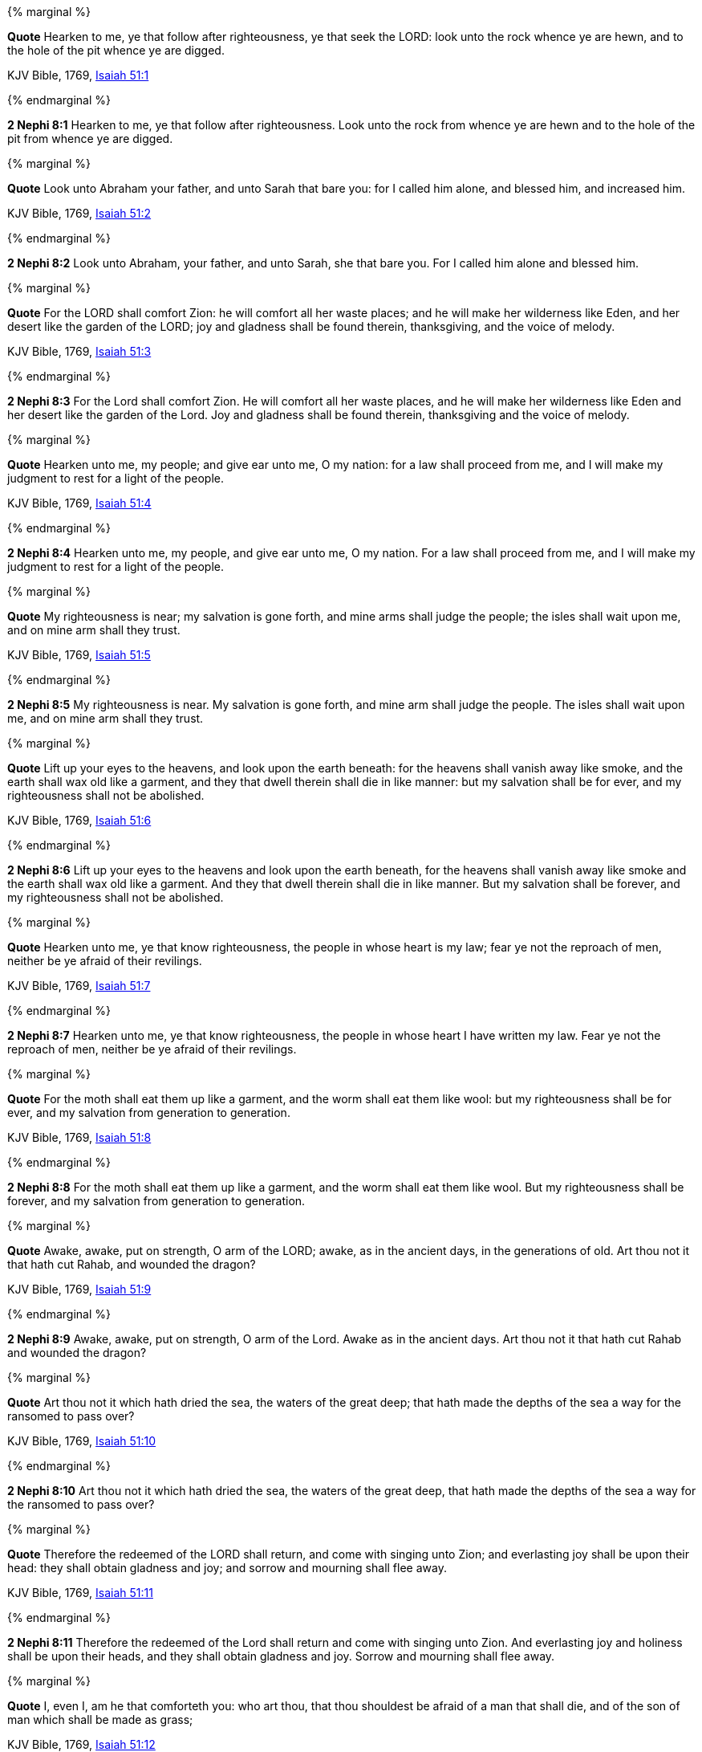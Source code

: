 {% marginal %}
****
*Quote* Hearken to me, ye that follow after righteousness, ye that seek the LORD: look unto the rock whence ye are hewn, and to the hole of the pit whence ye are digged.

KJV Bible, 1769, http://www.kingjamesbibleonline.org/Isaiah-Chapter-51/[Isaiah 51:1]
****
{% endmarginal %}


*2 Nephi 8:1* [yellow-background]#Hearken to me, ye that follow after righteousness. Look unto the rock from whence ye are hewn and to the hole of the pit from whence ye are digged.#

{% marginal %}
****
*Quote* Look unto Abraham your father, and unto Sarah that bare you: for I called him alone, and blessed him, and increased him.

KJV Bible, 1769, http://www.kingjamesbibleonline.org/Isaiah-Chapter-51/[Isaiah 51:2]
****
{% endmarginal %}


*2 Nephi 8:2* [yellow-background]#Look unto Abraham, your father, and unto Sarah, she that bare you. For I called him alone and blessed him.#

{% marginal %}
****
*Quote* For the LORD shall comfort Zion: he will comfort all her waste places; and he will make her wilderness like Eden, and her desert like the garden of the LORD; joy and gladness shall be found therein, thanksgiving, and the voice of melody.

KJV Bible, 1769, http://www.kingjamesbibleonline.org/Isaiah-Chapter-51/[Isaiah 51:3]
****
{% endmarginal %}


*2 Nephi 8:3* [yellow-background]#For the Lord shall comfort Zion. He will comfort all her waste places, and he will make her wilderness like Eden and her desert like the garden of the Lord. Joy and gladness shall be found therein, thanksgiving and the voice of melody.#

{% marginal %}
****
*Quote* Hearken unto me, my people; and give ear unto me, O my nation: for a law shall proceed from me, and I will make my judgment to rest for a light of the people.

KJV Bible, 1769, http://www.kingjamesbibleonline.org/Isaiah-Chapter-51/[Isaiah 51:4]
****
{% endmarginal %}


*2 Nephi 8:4* [yellow-background]#Hearken unto me, my people, and give ear unto me, O my nation. For a law shall proceed from me, and I will make my judgment to rest for a light of the people.#

{% marginal %}
****
*Quote* My righteousness is near; my salvation is gone forth, and mine arms shall judge the people; the isles shall wait upon me, and on mine arm shall they trust.

KJV Bible, 1769, http://www.kingjamesbibleonline.org/Isaiah-Chapter-51/[Isaiah 51:5]
****
{% endmarginal %}


*2 Nephi 8:5* [yellow-background]#My righteousness is near. My salvation is gone forth, and mine arm shall judge the people. The isles shall wait upon me, and on mine arm shall they trust.#

{% marginal %}
****
*Quote* Lift up your eyes to the heavens, and look upon the earth beneath: for the heavens shall vanish away like smoke, and the earth shall wax old like a garment, and they that dwell therein shall die in like manner: but my salvation shall be for ever, and my righteousness shall not be abolished.

KJV Bible, 1769, http://www.kingjamesbibleonline.org/Isaiah-Chapter-51/[Isaiah 51:6]
****
{% endmarginal %}


*2 Nephi 8:6* [yellow-background]#Lift up your eyes to the heavens and look upon the earth beneath, for the heavens shall vanish away like smoke and the earth shall wax old like a garment. And they that dwell therein shall die in like manner. But my salvation shall be forever, and my righteousness shall not be abolished.#

{% marginal %}
****
*Quote* Hearken unto me, ye that know righteousness, the people in whose heart is my law; fear ye not the reproach of men, neither be ye afraid of their revilings.

KJV Bible, 1769, http://www.kingjamesbibleonline.org/Isaiah-Chapter-51/[Isaiah 51:7]
****
{% endmarginal %}


*2 Nephi 8:7* [yellow-background]#Hearken unto me, ye that know righteousness, the people in whose heart I have written my law. Fear ye not the reproach of men, neither be ye afraid of their revilings.#

{% marginal %}
****
*Quote* For the moth shall eat them up like a garment, and the worm shall eat them like wool: but my righteousness shall be for ever, and my salvation from generation to generation.

KJV Bible, 1769, http://www.kingjamesbibleonline.org/Isaiah-Chapter-51/[Isaiah 51:8]
****
{% endmarginal %}


*2 Nephi 8:8* [yellow-background]#For the moth shall eat them up like a garment, and the worm shall eat them like wool. But my righteousness shall be forever, and my salvation from generation to generation.#

{% marginal %}
****
*Quote* Awake, awake, put on strength, O arm of the LORD; awake, as in the ancient days, in the generations of old. Art thou not it that hath cut Rahab, and wounded the dragon?

KJV Bible, 1769, http://www.kingjamesbibleonline.org/Isaiah-Chapter-51/[Isaiah 51:9]
****
{% endmarginal %}


*2 Nephi 8:9* [yellow-background]#Awake, awake, put on strength, O arm of the Lord. Awake as in the ancient days. Art thou not it that hath cut Rahab and wounded the dragon?#

{% marginal %}
****
*Quote* Art thou not it which hath dried the sea, the waters of the great deep; that hath made the depths of the sea a way for the ransomed to pass over?

KJV Bible, 1769, http://www.kingjamesbibleonline.org/Isaiah-Chapter-51/[Isaiah 51:10]
****
{% endmarginal %}


*2 Nephi 8:10* [yellow-background]#Art thou not it which hath dried the sea, the waters of the great deep, that hath made the depths of the sea a way for the ransomed to pass over?#

{% marginal %}
****
*Quote* Therefore the redeemed of the LORD shall return, and come with singing unto Zion; and everlasting joy shall be upon their head: they shall obtain gladness and joy; and sorrow and mourning shall flee away.

KJV Bible, 1769, http://www.kingjamesbibleonline.org/Isaiah-Chapter-51/[Isaiah 51:11]
****
{% endmarginal %}


*2 Nephi 8:11* [yellow-background]#Therefore the redeemed of the Lord shall return and come with singing unto Zion. And everlasting joy and holiness shall be upon their heads, and they shall obtain gladness and joy. Sorrow and mourning shall flee away.#

{% marginal %}
****
*Quote* I, even I, am he that comforteth you: who art thou, that thou shouldest be afraid of a man that shall die, and of the son of man which shall be made as grass;

KJV Bible, 1769, http://www.kingjamesbibleonline.org/Isaiah-Chapter-51/[Isaiah 51:12]
****
{% endmarginal %}


*2 Nephi 8:12* [yellow-background]#I am he, yea, I am he that comforteth you. Behold, who art thou that thou shouldst be afraid of man, which shall die, and of the son of man, which shall be made like unto grass,#

{% marginal %}
****
*Quote* And forgettest the LORD thy maker, that hath stretched forth the heavens, and laid the foundations of the earth; and hast feared continually every day because of the fury of the oppressor, as if he were ready to destroy? and where is the fury of the oppressor?

KJV Bible, 1769, http://www.kingjamesbibleonline.org/Isaiah-Chapter-51/[Isaiah 51:13]
****
{% endmarginal %}


*2 Nephi 8:13* [yellow-background]#and forgettest the Lord thy maker that hath stretched forth the heavens and laid the foundations of the earth and hast feared continually every day because of the fury of the oppressor, as if he were ready to destroy? And where is the fury of the oppressor?#

{% marginal %}
****
*Quote* The captive exile hasteneth that he may be loosed, and that he should not die in the pit, nor that his bread should fail.

KJV Bible, 1769, http://www.kingjamesbibleonline.org/Isaiah-Chapter-51/[Isaiah 51:14]
****
{% endmarginal %}


*2 Nephi 8:14* [yellow-background]#The captive exile hasteneth that he may be loosed, and that he should not die in the pit, nor that his bread should fail.#

{% marginal %}
****
*Quote* But I am the LORD thy God, that divided the sea, whose waves roared: The LORD of hosts is his name.

KJV Bible, 1769, http://www.kingjamesbibleonline.org/Isaiah-Chapter-51/[Isaiah 51:15]
****
{% endmarginal %}


*2 Nephi 8:15* [yellow-background]#But I am the Lord thy God whose waves roared. The Lord of Hosts is my name.#

{% marginal %}
****
*Quote* And I have put my words in thy mouth, and I have covered thee in the shadow of mine hand, that I may plant the heavens, and lay the foundations of the earth, and say unto Zion, Thou art my people.

KJV Bible, 1769, http://www.kingjamesbibleonline.org/Isaiah-Chapter-51/[Isaiah 51:16]
****
{% endmarginal %}


*2 Nephi 8:16* [yellow-background]#And I have put my words in thy mouth and hath covered thee in the shadow of mine hand, that I may plant the heavens and lay the foundations of the earth, and say unto Zion: Behold, thou art my people.#

{% marginal %}
****
*Quote* Awake, awake, stand up, O Jerusalem, which hast drunk at the hand of the LORD the cup of his fury; thou hast drunken the dregs of the cup of trembling, and wrung them out.

KJV Bible, 1769, http://www.kingjamesbibleonline.org/Isaiah-Chapter-51/[Isaiah 51:17]
****
{% endmarginal %}


*2 Nephi 8:17* [yellow-background]#Awake, awake, stand up, O Jerusalem, which hast drunk at the hand of the Lord the cup of his fury; thou hast drunken the dregs of the cup of trembling wrung out--#

{% marginal %}
****
*Quote* There is none to guide her among all the sons whom she hath brought forth; neither is there any that taketh her by the hand of all the sons that she hath brought up.

KJV Bible, 1769, http://www.kingjamesbibleonline.org/Isaiah-Chapter-51/[Isaiah 51:18]
****
{% endmarginal %}


*2 Nephi 8:18* [yellow-background]#and none to guide her among all the sons she hath brought forth, neither that taketh her by the hand of all the sons she hath brought up.#

{% marginal %}
****
*Quote* These two things are come unto thee; who shall be sorry for thee? desolation, and destruction, and the famine, and the sword: by whom shall I comfort thee?

KJV Bible, 1769, http://www.kingjamesbibleonline.org/Isaiah-Chapter-51/[Isaiah 51:19]
****
{% endmarginal %}


*2 Nephi 8:19* [yellow-background]#These two sons are come unto thee. Who shall be sorry for thee, thy desolation and destruction and the famine and the sword? And by whom shall I comfort thee?#

{% marginal %}
****
*Quote* Thy sons have fainted, they lie at the head of all the streets, as a wild bull in a net: they are full of the fury of the LORD, the rebuke of thy God.

KJV Bible, 1769, http://www.kingjamesbibleonline.org/Isaiah-Chapter-51/[Isaiah 51:20]
****
{% endmarginal %}


*2 Nephi 8:20* [yellow-background]#Thy sons have fainted save these two. They lie at the head of all the streets as a wild bull in a net. They are full of the fury of the Lord, the rebuke of thy God.#

{% marginal %}
****
*Quote* Therefore hear now this, thou afflicted, and drunken, but not with wine:

KJV Bible, 1769, http://www.kingjamesbibleonline.org/Isaiah-Chapter-51/[Isaiah 51:21]
****
{% endmarginal %}


*2 Nephi 8:21* [yellow-background]#Therefore hear now this, thou afflicted and drunken, and not with wine:#

{% marginal %}
****
*Quote* Thus saith thy Lord the LORD, and thy God that pleadeth the cause of his people, Behold, I have taken out of thine hand the cup of trembling, even the dregs of the cup of my fury; thou shalt no more drink it again:

KJV Bible, 1769, http://www.kingjamesbibleonline.org/Isaiah-Chapter-51/[Isaiah 51:22]
****
{% endmarginal %}


*2 Nephi 8:22* [yellow-background]#Thus saith thy Lord the Lord, and thy God pleadeth the cause of his people: Behold, I have taken out of thine hand the cup of trembling, the dregs of the cup of my fury; thou shalt no more drink it again.#

{% marginal %}
****
*Quote* But I will put it into the hand of them that afflict thee; which have said to thy soul, Bow down, that we may go over: and thou hast laid thy body as the ground, and as the street, to them that went over.

KJV Bible, 1769, http://www.kingjamesbibleonline.org/Isaiah-Chapter-51/[Isaiah 51:23]
****
{% endmarginal %}


*2 Nephi 8:23* [yellow-background]#But I will put it into the hand of them that afflict thee, which have said to thy soul: Bow down that we may go over. And thou hast laid thy body as the ground and as the street to them that went over.#

{% marginal %}
****
*Quote* Awake, awake; put on thy strength, O Zion; put on thy beautiful garments, O Jerusalem, the holy city: for henceforth there shall no more come into thee the uncircumcised and the unclean.

KJV Bible, 1769, http://www.kingjamesbibleonline.org/Isaiah-Chapter-52/[Isaiah 52:1]
****
{% endmarginal %}


*2 Nephi 8:24* [yellow-background]#Awake, awake, put on thy strength, O Zion. Put on thy beautiful garments, O Jerusalem, the holy city. For henceforth there shall no more come into thee the uncircumcised and the unclean.#

{% marginal %}
****
*Quote* Shake thyself from the dust; arise, and sit down, O Jerusalem: loose thyself from the bands of thy neck, O captive daughter of Zion.

KJV Bible, 1769, http://www.kingjamesbibleonline.org/Isaiah-Chapter-52/[Isaiah 52:2]
****
{% endmarginal %}


*2 Nephi 8:25* [yellow-background]#Shake thyself from the dust. Arise, sit down, O Jerusalem. Loose thyself from the bands of thy neck, O captive daughter of Zion.#

